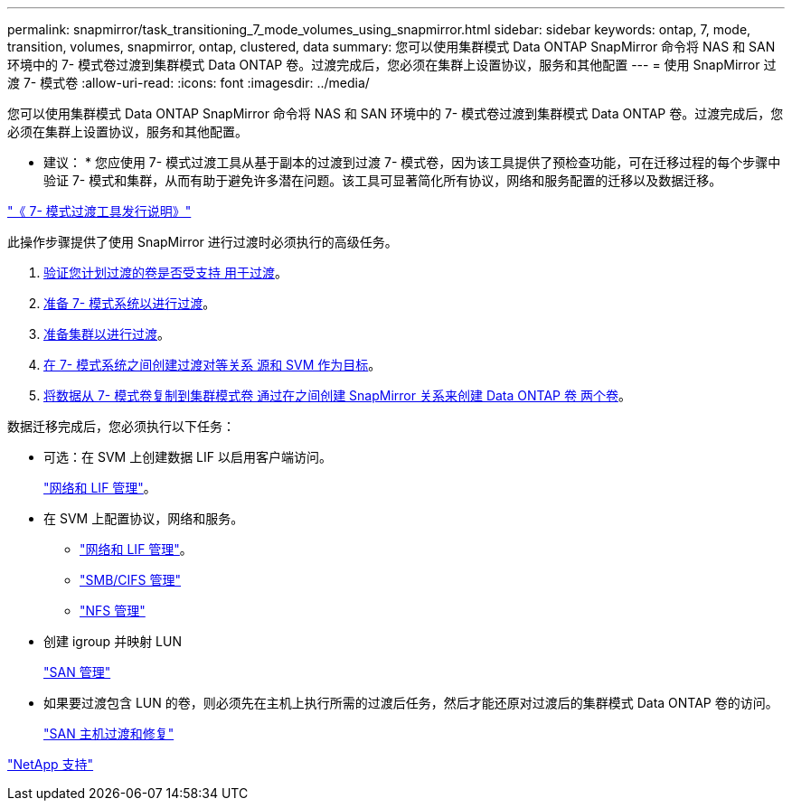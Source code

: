 ---
permalink: snapmirror/task_transitioning_7_mode_volumes_using_snapmirror.html 
sidebar: sidebar 
keywords: ontap, 7, mode, transition, volumes, snapmirror, ontap, clustered, data 
summary: 您可以使用集群模式 Data ONTAP SnapMirror 命令将 NAS 和 SAN 环境中的 7- 模式卷过渡到集群模式 Data ONTAP 卷。过渡完成后，您必须在集群上设置协议，服务和其他配置 
---
= 使用 SnapMirror 过渡 7- 模式卷
:allow-uri-read: 
:icons: font
:imagesdir: ../media/


[role="lead"]
您可以使用集群模式 Data ONTAP SnapMirror 命令将 NAS 和 SAN 环境中的 7- 模式卷过渡到集群模式 Data ONTAP 卷。过渡完成后，您必须在集群上设置协议，服务和其他配置。

* 建议： * 您应使用 7- 模式过渡工具从基于副本的过渡到过渡 7- 模式卷，因为该工具提供了预检查功能，可在迁移过程的每个步骤中验证 7- 模式和集群，从而有助于避免许多潜在问题。该工具可显著简化所有协议，网络和服务配置的迁移以及数据迁移。

http://docs.netapp.com/us-en/ontap-7mode-transition/releasenotes.html["《 7- 模式过渡工具发行说明》"]

此操作步骤提供了使用 SnapMirror 进行过渡时必须执行的高级任务。

. xref:concept_planning_for_transition.adoc[验证您计划过渡的卷是否受支持 用于过渡]。
. xref:task_preparing_7_mode_system_for_transition.adoc[准备 7- 模式系统以进行过渡]。
. xref:task_preparing_cluster_for_transition.adoc[准备集群以进行过渡]。
. xref:task_creating_a_transition_peering_relationship.adoc[在 7- 模式系统之间创建过渡对等关系 源和 SVM 作为目标]。
. xref:task_transitioning_volumes.adoc[将数据从 7- 模式卷复制到集群模式卷 通过在之间创建 SnapMirror 关系来创建 Data ONTAP 卷 两个卷]。


数据迁移完成后，您必须执行以下任务：

* 可选：在 SVM 上创建数据 LIF 以启用客户端访问。
+
https://docs.netapp.com/us-en/ontap/networking/index.html["网络和 LIF 管理"]。

* 在 SVM 上配置协议，网络和服务。
+
** https://docs.netapp.com/us-en/ontap/networking/index.html["网络和 LIF 管理"]。
** http://docs.netapp.com/ontap-9/topic/com.netapp.doc.cdot-famg-cifs/home.html["SMB/CIFS 管理"]
** https://docs.netapp.com/ontap-9/topic/com.netapp.doc.cdot-famg-nfs/home.html["NFS 管理"]


* 创建 igroup 并映射 LUN
+
https://docs.netapp.com/ontap-9/topic/com.netapp.doc.dot-cm-sanag/home.html["SAN 管理"]

* 如果要过渡包含 LUN 的卷，则必须先在主机上执行所需的过渡后任务，然后才能还原对过渡后的集群模式 Data ONTAP 卷的访问。
+
http://docs.netapp.com/ontap-9/topic/com.netapp.doc.dot-7mtt-sanspl/home.html["SAN 主机过渡和修复"]



https://mysupport.netapp.com/site/global/dashboard["NetApp 支持"]
